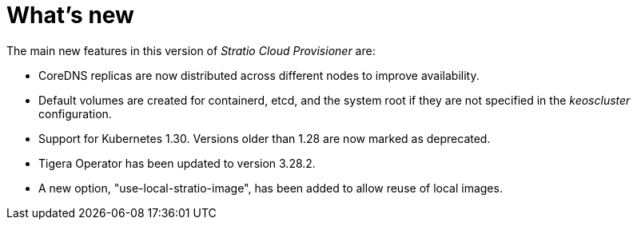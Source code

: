 = What's new

The main new features in this version of _Stratio Cloud Provisioner_ are:

* CoreDNS replicas are now distributed across different nodes to improve availability.
* Default volumes are created for containerd, etcd, and the system root if they are not specified in the _keoscluster_ configuration.
* Support for Kubernetes 1.30. Versions older than 1.28 are now marked as deprecated.
* Tigera Operator has been updated to version 3.28.2.
* A new option, "use-local-stratio-image", has been added to allow reuse of local images.
